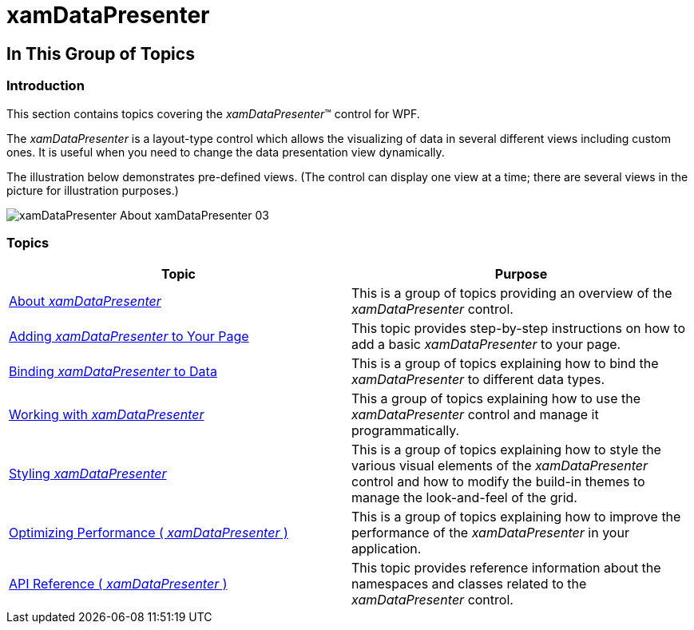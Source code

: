 ﻿////

|metadata|
{
    "name": "xamdatapresenter",
    "controlName": ["xamDataPresenter"],
    "tags": [],
    "guid": "{16FF4F65-5D4D-4D68-BE0E-BE67634A8975}",  
    "buildFlags": [],
    "createdOn": "2012-01-30T19:39:53.0359603Z"
}
|metadata|
////

= xamDataPresenter

== In This Group of Topics

=== Introduction

This section contains topics covering the  _xamDataPresenter_™ control for WPF.

The  _xamDataPresenter_   is a layout-type control which allows the visualizing of data in several different views including custom ones. It is useful when you need to change the data presentation view dynamically.

The illustration below demonstrates pre-defined views. (The control can display one view at a time; there are several views in the picture for illustration purposes.)

image::images/xamDataPresenter_About_xamDataPresenter_03.png[]

=== Topics

[options="header", cols="a,a"]
|====
|Topic|Purpose

| link:xamdatapresenter-understanding-xamdatapresenter.html[About _xamDataPresenter_ ]
|This is a group of topics providing an overview of the _xamDataPresenter_ control.

| link:xamdatapresenter-getting-started-with-xamdatapresenter.html[Adding _xamDataPresenter_ to Your Page]
|This topic provides step-by-step instructions on how to add a basic _xamDataPresenter_ to your page.

| link:xamdatapresenter-accessing-data.html[Binding _xamDataPresenter_ to Data]
|This is a group of topics explaining how to bind the _xamDataPresenter_ to different data types.

| link:xamdatapresenter-using-xamdatapresenter.html[Working with _xamDataPresenter_ ]
|This a group of topics explaining how to use the _xamDataPresenter_ control and manage it programmatically.

| link:xamdatapresenter-designing-the-look-and-feel.html[Styling _xamDataPresenter_ ]
|This is a group of topics explaining how to style the various visual elements of the _xamDataPresenter_ control and how to modify the build-in themes to manage the look-and-feel of the grid.

| link:xamdatapresenter-optimizing-performance.html[Optimizing Performance ( _xamDataPresenter_ )]
|This is a group of topics explaining how to improve the performance of the _xamDataPresenter_ in your application.

| link:xamdatapresenter-api-overview.html[API Reference ( _xamDataPresenter_ )]
|This topic provides reference information about the namespaces and classes related to the _xamDataPresenter_ control.

|====